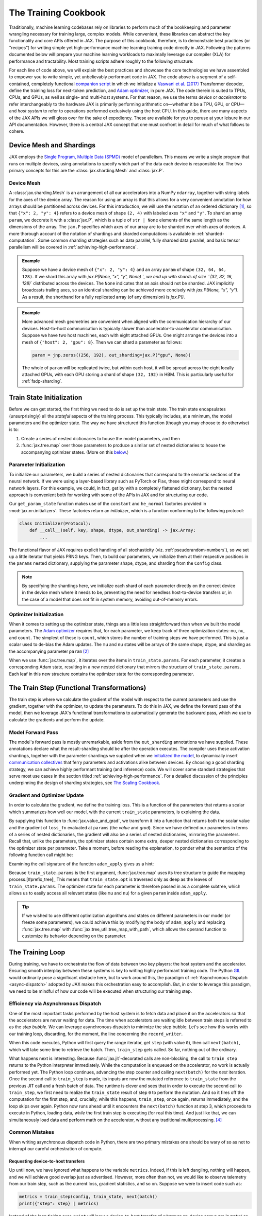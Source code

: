 =====================
The Training Cookbook
=====================

Traditionally, machine learning codebases rely on libraries to perform much of the bookkeeping and parameter wrangling necessary for training large, complex models. While convenient, these libraries can abstract the key functionality and core APIs offered in JAX. The purpose of this cookbook, therefore, is to demonstrate best practices (or "recipes") for writing simple yet high-performance machine learning training code directly in JAX. Following the patterns documented below will prepare your machine learning workloads to maximally leverage our compiler (XLA) for performance and tractability. Most training scripts adhere roughly to the following structure:

.. tagged-block:: the-training-cookbook.py train-loop

For each line of code above, we will explain the best practices and showcase the core technologies we have assembled to empower you to write simple, yet unbelievably performant code in JAX. The code above is a segment of a self-contained, completely functional `companion script <https://github.com/jax-ml/jax/blob/main/docs/the-training-cookbook.py>`_ in which we initialize a `Vaswani et al. (2017) <https://arxiv.org/abs/170.03762>`_ Transformer decoder, define the training loss for next-token prediction, and `Adam optimizer <https://arxiv.org/abs/1412.6980>`_, in pure JAX. The code therein is suited to TPUs, CPUs, and GPUs, as well as single- and multi-host systems. For that reason, we use the terms *device* or *accelerator* to refer interchangeably to the hardware JAX is primarily performing arithmetic on—whether it be a TPU, GPU, or CPU—and *host system* to refer to operations performed exclusively using the host CPU. In this guide, there are many aspects of the JAX APIs we will gloss over for the sake of expediency. These are available for you to peruse at your leisure in our API documentation. However, there is a central JAX concept that one must confront in detail for much of what follows to cohere.

Device Mesh and Shardings
-------------------------

JAX employs the `Single Program, Multiple Data (SPMD) <https://en.wikipedia.org/wiki/Single_program,_multiple_data>`_ model of parallelism. This means we write a single program that runs on multiple devices, using annotations to specify which part of the data each device is responsible for. The two primary concepts for this are the :class:`jax.sharding.Mesh` and :class:`jax.P`.

Device Mesh
~~~~~~~~~~~
A :class:`jax.sharding.Mesh` is an arrangement of all our accelerators into a NumPy ``ndarray``, together with string labels for the axes of the device array. The reason for using an array is that this allows for a very convenient annotation for how arrays should be partitioned across devices. For this introduction, we will use the notation of an ordered dictionary [#ordered]_, so that ``{"x": 2, "y": 4}`` refers to a device mesh of shape ``(2, 4)`` with labeled axes ``"x"`` and ``"y"``. To shard an array ``param``, we decorate it with a :class:`jax.P`, which is a tuple of ``str | None`` elements of the same length as the dimensions of the array. The ``jax.P`` specifies which axes of our array are to be sharded over which axes of devices. A more thorough account of the notation of shardings and sharded computations is available in :ref:`sharded-computation`. Some common sharding strategies such as data parallel, fully sharded data parallel, and basic tensor parallelism will be covered in :ref:`achieving-high-performance`.

.. admonition:: Example

    Suppose we have a device mesh of ``{"x": 2, "y": 4}`` and an array ``param`` of shape ``(32, 64, 64, 128)``. If we shard this array with `jax.P(None, "x", "y", None) `, we end up with shards of size ``(32, 32, 16, 128)`` distributed across the devices. The ``None`` indicates that an axis should not be sharded. JAX implicitly broadcasts trailing axes, so an identical sharding can be achieved more concisely with `jax.P(None, "x", "y")`. As a result, the shorthand for a fully replicated array (of any dimension) is `jax.P()`.

.. admonition:: Example

    More advanced mesh geometries are convenient when aligned with the communication hierarchy of our devices. Host-to-host communication is typically slower than accelerator-to-accelerator communication. Suppose we have two host machines, each with eight attached GPUs. One might arrange the devices into a mesh of ``{"host": 2, "gpu": 8}``. Then we can shard a parameter as follows:

    .. code-block:: python

        param = jnp.zeros((256, 192), out_sharding=jax.P("gpu", None))

    The whole of ``param`` will be replicated twice, but within each host, it will be spread across the eight locally attached GPUs, with each GPU storing a shard of shape ``(32, 192)`` in HBM. This is particularly useful for :ref:`fsdp-sharding`.


Train State Initialization
--------------------------

.. tagged-block:: the-training-cookbook.py get-train-state
   :hl_lines: 4

Before we can get started, the first thing we need to do is set up the train state. The train state encapsulates (unsurprisingly) all the *stateful* aspects of the training process. This typically includes, at a minimum, the model parameters and the optimizer state. The way we have structured this function (though you may choose to do otherwise) is to:

1. Create a series of nested dictionaries to house the model parameters, and then

2. :func:`jax.tree.map` over those parameters to produce a similar set of nested dictionaries to house the accompanying optimizer states. (More on this `below <#optimizer-initialization>`_.)

Parameter Initialization
~~~~~~~~~~~~~~~~~~~~~~~~
.. tagged-block:: the-training-cookbook.py get-train-state
   :hl_lines: 4

To initialize our parameters, we build a series of nested dictionaries that correspond to the semantic sections of the neural network. If we were using a layer-based library such as PyTorch or Flax, these might correspond to neural network layers. For this example, we could, in fact, get by with a completely flattened dictionary, but the nested approach is convenient both for working with some of the APIs in JAX and for structuring our code.

.. tagged-block:: the-training-cookbook.py get-param-state

Our ``get_param_state`` function makes use of the ``constant`` and ``he_normal`` factories provided in :mod:`jax.nn.initializers`. These factories return an *initializer*, which is a function conforming to the following protocol:

.. code-block:: python

    class Initializer(Protocol):
        def __call__(self, key, shape, dtype, out_sharding) -> jax.Array:
            ...

The functional flavor of JAX requires explicit handling of all stochasticity (viz. :ref:`pseudorandom-numbers`), so we set up a little iterator that yields PRNG keys. Then, to build our parameters, we initialize them at their respective positions in the ``params`` nested dictionary, supplying the parameter shape, dtype, and sharding from the ``Config`` class.

.. note::

    By specifying the shardings here, we initialize each shard of each parameter directly on the correct device in the device mesh where it needs to be, preventing the need for needless host-to-device transfers or, in the case of a model that does not fit in system memory, avoiding out-of-memory errors.

Optimizer Initialization
~~~~~~~~~~~~~~~~~~~~~~~~
.. tagged-block:: the-training-cookbook.py get-train-state
   :hl_lines: 5

When it comes to setting up the optimizer state, things are a little less straightforward than when we built the model parameters. The `Adam optimizer <https://arxiv.org/abs/1412.6980>`_ requires that, for each parameter, we keep track of three optimization states: ``mu``, ``nu``, and ``count``. The simplest of these is ``count``, which stores the number of training steps we have performed. This is just a scalar used to de-bias the Adam updates. The ``mu`` and ``nu`` states will be arrays of the same shape, dtype, and sharding as the accompanying parameter ``param`` [#zeros_like]_

.. tagged-block:: the-training-cookbook.py get-adam-state

When we use :func:`jax.tree.map`, it iterates over the items in ``train_state.params``. For each parameter, it creates a corresponding Adam state, resulting in a new nested dictionary that mirrors the structure of ``train_state.params``. Each leaf in this new structure contains the optimizer state for the corresponding parameter.

The Train Step (Functional Transformations)
-------------------------------------------

.. tagged-block:: the-training-cookbook.py train-step

The train step is where we calculate the gradient of the model with respect to the current parameters and use the gradient, together with the optimizer, to update the parameters. To do this in JAX, we define the forward pass of the model, then we leverage JAX's functional transformations to automatically generate the backward pass, which we use to calculate the gradients and perform the update.

Model Forward Pass
~~~~~~~~~~~~~~~~~~

.. tagged-block:: the-training-cookbook.py model-apply

The model's forward pass is mostly unremarkable, aside from the ``out_sharding`` annotations we have supplied. These annotations declare what the result-sharding should be after the operation executes. The compiler uses these activation shardings, together with the parameter shardings we supplied when we `initialized the model <#parameter-initialization>`_, to dynamically insert `communication collectives <https://en.wikipedia.org/wiki/Collective_operation>`_ that ferry parameters and activations alike between devices. By choosing a good sharding strategy, we can achieve highly performant training (and inference) code. We will cover some standard strategies that serve most use cases in the section titled :ref:`achieving-high-performance`. For a detailed discussion of the principles underpinning the design of sharding strategies, see `The Scaling Cookbook <https://jax-ml.github.io/scaling-book/>`_.

Gradient and Optimizer Update
~~~~~~~~~~~~~~~~~~~~~~~~~~~~~
.. tagged-block:: the-training-cookbook.py train-step
   :hl_lines: 3-6

In order to calculate the gradient, we define the training loss. This is a function of the parameters that returns a scalar which summarizes how well our model, with the current ``train_state`` parameters, is explaining the data.

.. tagged-block:: the-training-cookbook.py train-step 8

By supplying this function to :func:`jax.value_and_grad`, we transform it into a function that returns both the scalar value and the gradient of ``loss_fn`` evaluated at ``params`` (the *value* and *grad*). Since we have defined our parameters in terms of a series of nested dictionaries, the gradient will also be a series of nested dictionaries, mirroring the parameters. Recall that, unlike the parameters, the optimizer states contain some extra, deeper nested dictionaries corresponding to the optimizer state per parameter. Take a moment, before reading the explanation, to ponder what the semantics of the following function call might be:

.. tagged-block:: the-training-cookbook.py train-step 9

Examining the call signature of the function ``adam_apply`` gives us a hint:

.. tagged-block:: the-training-cookbook.py adam-apply

Because ``train_state.params`` is the first argument, :func:`jax.tree.map` uses its tree structure to guide the mapping process.[#prefix_tree]_ This means that ``train_state.opt`` is traversed only as deep as the leaves of ``train_state.params``. The optimizer state for each parameter is therefore passed in as a complete subtree, which allows us to easily access all relevant states (like ``mu`` and ``nu``) for a given ``param`` inside ``adam_apply``.

.. tip::

    If we wished to use different optimization algorithms and states on different parameters in our model (or freeze some parameters), we could achieve this by modifying the body of ``adam_apply`` and replacing :func:`jax.tree.map` with :func:`jax.tree_util.tree_map_with_path`, which allows the operand function to customize its behavior depending on the parameter.

The Training Loop
-----------------
.. tagged-block:: the-training-cookbook.py train-loop
   :hl_lines: 11-13

During training, we have to orchestrate the flow of data between two key players: the host system and the accelerator. Ensuring smooth interplay between these systems is key to writing highly performant training code. The Python `GIL <https://en.wikipedia.org/wiki/Global_interpreter_lock>`_ would ordinarily pose a significant obstacle here, but to work around this, the paradigm of :ref:`Asynchronous Dispatch <async-dispatch>` adopted by JAX makes this orchestration easy to accomplish. But, in order to leverage this paradigm, we need to be mindful of how our code will be executed when structuring our training step.

Efficiency via Asynchronous Dispatch
~~~~~~~~~~~~~~~~~~~~~~~~~~~~~~~~~~~~
One of the most important tasks performed by the host system is to fetch data and place it on the accelerators so that the accelerators are never waiting for data. The time when accelerators are waiting idle between train steps is referred to as the *step bubble*. We can leverage asynchronous dispatch to minimize the step bubble. Let's see how this works with our training loop, discarding, for the moment, the line concerning the ``record_writer``.

.. tagged-block:: the-training-cookbook.py train-loop 5:7

When this code executes, Python will first query the range iterator, get ``step`` (with value ``0``), then call ``next(batch)``, which will take some time to retrieve the batch. Then, ``train_step`` gets called. So far, nothing out of the ordinary.

What happens next is interesting. Because :func:`jax.jit`-decorated calls are non-blocking, the call to ``train_step`` returns to the Python interpreter immediately. While the computation is enqueued on the accelerator, no work is actually performed yet. The Python loop continues, advancing the step counter and calling ``next(batch)`` for the *next* iteration. Once the second call to ``train_step`` is made, its inputs are now the mutated reference to ``train_state`` from the previous JIT call and a fresh batch of data. The runtime is clever and sees that in order to execute the second call to ``train_step``, we first need to realize the ``train_state`` result of step ``0`` to perform the mutation. And so it fires off the computation for the first step, and, crucially, while this happens, ``train_step``, once again, returns immediately, and the loop skips over again. Python now runs ahead until it encounters the ``next(batch)`` function at step 3, which proceeds to execute in Python, loading data, *while* the first train step is executing (for real this time). And just like that, we can simultaneously load data and perform math on the accelerator, without any traditional multiprocessing. [#sleep]_

.. mermaid::

    ---
    displayMode: compact
    ---
    gantt
        title Synchronous Dispatch: No Overlap
        axisFormat %

        section Host
        next(batch) :gb0, 0, 1000s
        next(batch) :gb1, after ajc0, 1000s
        next(batch) :gb2, after ajc1, 1000s

        section Accelerator

        train_step 0 :ajc0, after gb0, 2000s
        train_step 1 :ajc1, after gb1, 2000s


.. mermaid::

    ---
    displayMode: compact
    ---
    gantt
        title JAX Asynchronous Dispatch: Host-Device Overlap
        axisFormat %

        section Host
        %% Task: id, name, start, duration_or_end
        next(batch) :gb0, 0, 1000s
        next(batch) :gb1, after gb0, 1000s
        next(batch) :gb2, after gb1, 1000s
        next(batch) :gb3, after jc0, 1000s
        next(batch) :gb4, after jc1, 1000s

        section Accelerator
        %% Task: id, name, start, duration_or_end
        train_step 0 :jc0, after gb1, 2000s
        train_step 1 :jc1, after jc0, 2000s
        train_step 2 :jc2, after jc1, 2000s

Common Mistakes
~~~~~~~~~~~~~~~
When writing asynchronous dispatch code in Python, there are two primary mistakes one should be wary of so as not to interrupt our careful orchestration of compute.

Requesting device-to-host transfers
^^^^^^^^^^^^^^^^^^^^^^^^^^^^^^^^^^^
Up until now, we have ignored what happens to the variable ``metrics``. Indeed, if this is left dangling, nothing will happen, and we will achieve good overlap just as advertised. However, more often than not, we would like to observe telemetry from our train step, such as the current loss, gradient statistics, and so on. Suppose we were to insert code such as:

.. code-block:: python

    metrics = train_step(config, train_state, next(batch))
    print({"step": step} | metrics)

Instead of the loop ticking over, ``print`` will incur a device-to-host transfer of whatever on-device arrays are in ``metrics``. This interrupts the Python interpreter, and the code is forced to execute synchronously, producing a step bubble. The solution is slightly counterintuitive: at each step, we gather the telemetry for the *previous* step.

.. tagged-block:: the-training-cookbook.py record-writer

and

.. tagged-block:: the-training-cookbook.py train-loop 6:7

A small helper function like this is essential to achieve good overlap and make the most of the resources of our host system and our accelerator. Of course, the simple ``print`` statement here can be swapped out for any Python operation that requests data from the accelerator.

Interrupting the accelerator
^^^^^^^^^^^^^^^^^^^^^^^^^^^^
The other common way in which we can waste spectacular amounts of cloud compute money is by unintentionally enqueuing math operations on the accelerator outside of the train step. Suppose we are using a cosine learning rate schedule.

.. code-block:: python

    def learning_rate(count, init_value: float = 1e-4, decay_steps: int = 10_000, alpha: float = 1e-6):
        cosine_decay = 0.5 * (1 + jnp.cos(jnp.pi * jnp.minimum(count, decay_steps) / decay_steps))
        return init_value * (1 - alpha) * cosine_decay

A common pattern is to want to visualize the schedule alongside the other metrics we're gathering. However, even if we use the clever ``record_writer`` class we defined earlier, the following code will create a bubble on the accelerator.

.. code-block:: python

    metrics = train_step(config, train_state, next(batch))
    record_writer({"step": step, "learning_rate": learning_rate(step)} | metrics)


This is because we have used :mod:`jax.numpy` in our calculations. When :func:`jax.numpy.minimum` is called, the Python integer ``step`` is promoted to a :class:`jax.Array` and transferred to the accelerator (a host-to-device transfer). The calculation is now enqueued on the accelerator, outside our main ``train_step``. To ``print`` the result, the value must be transferred back to the host (a device-to-host transfer). This round-trip forces the accelerator to synchronize with the host, and we have thrown away money by creating a performance bubble. The two ways to avoid this are to use NumPy for these calculations or to use the :func:`jax.default_device` context manager.

.. code-block:: python

    metrics = train_step(config, train_state, next(batch))
    with jax.default_device('cpu'):
      record_writer({"step": step, "learning_rate": learning_rate(step)} | metrics)


Data Loading
~~~~~~~~~~~~
In addition to overlapping the actual loading of the data (that is, retrieving it from network storage to the host), JAX also allows us to overlap the host-to-device transfer of the data itself with the computation of the train step. The special function :func:`jax.device_put` is carefully designed to be non-blocking, executing asynchronously, which makes it perfectly fine to use in the context of our train step. However, there is a more convenient function specifically designed for the task of loading data. In the following code, ``dataset`` is an ordinary Python iterator that yields a ``dict`` of batched data. By mapping over this iterator with :func:`jax.make_array_from_process_local_data`, we generate a new iterator. Yielding from this new iterator will generate data placed on the device, ready for consumption by our train step. Internally, it will :func:`jax.tree.map` to create :class:`jax.Array` objects and queue them to be transferred to the device. Provided the data can be batched fast enough, on both TPUs and GPUs, these transfers will be overlapped with the train step computation.

.. tagged-block:: the-training-cookbook.py get-dataset-on-device


.. _achieving-high-performance:

Achieving High Performance
--------------------------

In this section, we will describe the three primary forms of model parallelism that are useful for training. During training, *throughput* is of paramount importance; that is, we wish to maximize the average number of operations per second. This contrasts with inference, where the goal is to minimize *latency* by ensuring all the operations happen in as little time as possible. Keeping throughput in mind as our ultimate goal for training, this section introduces the three primary strategies for sharding during training. For each strategy, we outline the JAX shardings that implement it and describe the collectives involved so that when studying program traces, you'll have landmarks to look for to confirm that the program is behaving as expected. The sharding variables we define in the code blocks below correspond to their uses in the `initialization <#train-state-initialization>`_ and `model forward pass <#model-forward-pass>`_. But in the companion script these and other aspects of the training code are set conveniently using the global `Config` class.

.. tagged-block:: the-training-cookbook.py config


Data Parallel
~~~~~~~~~~~~~
Data parallel is the most common and easy-to-understand form of parallelism. In this scheme, each accelerator stores a complete copy of the model parameters, and we shard activations along the batch axis to split the computation of the gradients. To compute the gradients, each accelerator performs an individual forward and backward pass. Then, before the parameters are updated, XLA inserts an ``AllReduce`` to share the updates and keep the models in sync.

*Mesh:*

.. code-block:: python

    mesh = jax.sharding.Mesh(jax.devices(), ('devices',))

*Parameter Shardings:*

.. code-block:: python

    pos_embed = jax.P(None, None)
    att_qkv = jax.P(None, None, None, None)
    att_out = jax.P(None, None, None)
    mlp_in = jax.P(None, None)
    mlp_out = jax.P(None, None)
    in_kernel = jax.P(None, None)
    in_bias = jax.P(None)
    out_kernel = jax.P(None, None)
    out_bias = jax.P(None)

*Activation Shardings:*

.. code-block:: python

    act_ids = jax.P("devices")
    act_seq = jax.P("devices", None, None)
    act_att = jax.P("devices", None, None, None)
    act_hidden = jax.P("devices", None, None)


.. _fsdp-sharding:

Fully-Sharded Data Parallel (FSDP)
~~~~~~~~~~~~~~~~~~~~~~~~~~~~~~~~~~
The drawback of data-parallel sharding is that we have to keep multiple, full, redundant copies of the model parameters in HBM. This is a very performant strategy for small models, but since HBM is in short supply, we need to shard the model parameters as well. In the *Fully-Sharded Data Parallel (FSDP)* strategy, we shard both the model and the parameters. Now, as the forward pass happens, the parameters are, one-by-one, unsharded (via ``AllGather``) into whole arrays before they are applied to the activations. This unsharding is brief and temporary, however, leading to a large saving in HBM. In the backward pass, each ``AllGather`` becomes a ``ReduceScatter``. Then there is a final ``ReduceScatter`` at the optimizer update to synchronize gradients. Compared with Data parallelism, the total communication traffic is 50% highter, but we our HBM pressure is reduced by the size of the model divided by the number of devices.

*Mesh:*

.. code-block:: python

    mesh = jax.sharding.Mesh(jax.devices(), ('fsdp',))

*Parameter Shardings:*

.. code-block:: python

    pos_embed = jax.P(None, None)
    att_qkv = jax.P(None, "fsdp", None, None)
    att_out = jax.P("fsdp", None, None)
    mlp_in = jax.P("fsdp", None)
    mlp_out = jax.P(None, "fsdp")
    in_kernel = jax.P(None, None)
    in_bias = jax.P(None)
    out_kernel = jax.P("fsdp", None)
    out_bias = jax.P(None)

*Activation Shardings:*

.. code-block:: python

    act_ids = jax.P("fsdp")
    act_seq = jax.P("fsdp", None, None)
    act_att = jax.P("fsdp", None, None, None)
    act_hidden = jax.P("fsdp", None, None)


.. note::

    While FSDP entails a great deal more communication than data parallel, in practice we are able to overlap the communication with the compute, thereby hiding it and achieving the same throughput at a drastically improved HBM budget.

Tensor Parallel
~~~~~~~~~~~~~~~
If our model is large enough and structured appropriately, it becomes beneficial to partition the computation within a single example across our accelerators. Using a matrix multiplication as an example, we can spread the large matrix multiplications over two or four accelerators. This entails significantly more communication, and so this strategy only works for computations with a very high arithmetic intensity, such as extremely large matrix multiplications. With multi-head self-attention, we opt to shard along the heads with a replicated sequence axis, since this offers the most natural amount of parallelism. If the MLP is large enough we can also efficiently shard the matrix multiplications.

*Mesh:*

.. code-block:: python

    mesh = jax.sharding.Mesh(np.array(jax.devices()).reshape(128, 4), ("fsdp", "tensor"))

*Parameter Shardings:*

.. code-block:: python

    pos_embed = jax.P(None, "tensor")
    att_qkv = jax.P(None, "fsdp", "tensor", None)
    att_out = jax.P("fsdp", None, None)
    mlp_in = jax.P("fsdp", "tensor")
    mlp_out = jax.P("tensor", "fsdp")
    in_kernel = jax.P(None, None)
    in_bias = jax.P(None)
    out_kernel = jax.P("fsdp", None)
    out_bias = jax.P(None)

*Activation Shardings:*

.. code-block:: python

    act_ids = jax.P("fsdp")
    act_seq = jax.P("fsdp", None, None)
    act_att = jax.P("fsdp", None, "tensor", None)
    act_hidden = jax.P("fsdp", None, "tensor")

.. [#ordered] Of course, all dictionaries are order-preserving in modern Python, so this is somewhat redundant.
.. [#zeros_like] This is accomplished by using the ``zeros_like`` constructor, but we could have specified the sharding manually using the ``devices`` argument of many of the :mod:`jax.numpy` functions.
.. [#prefix_tree] We could have achieved the same behavior equivalently by ordering ``grad`` first.
.. [#sleep] For the purposes of this explanation, you can think of ``next(batch)`` as just a sleep.
